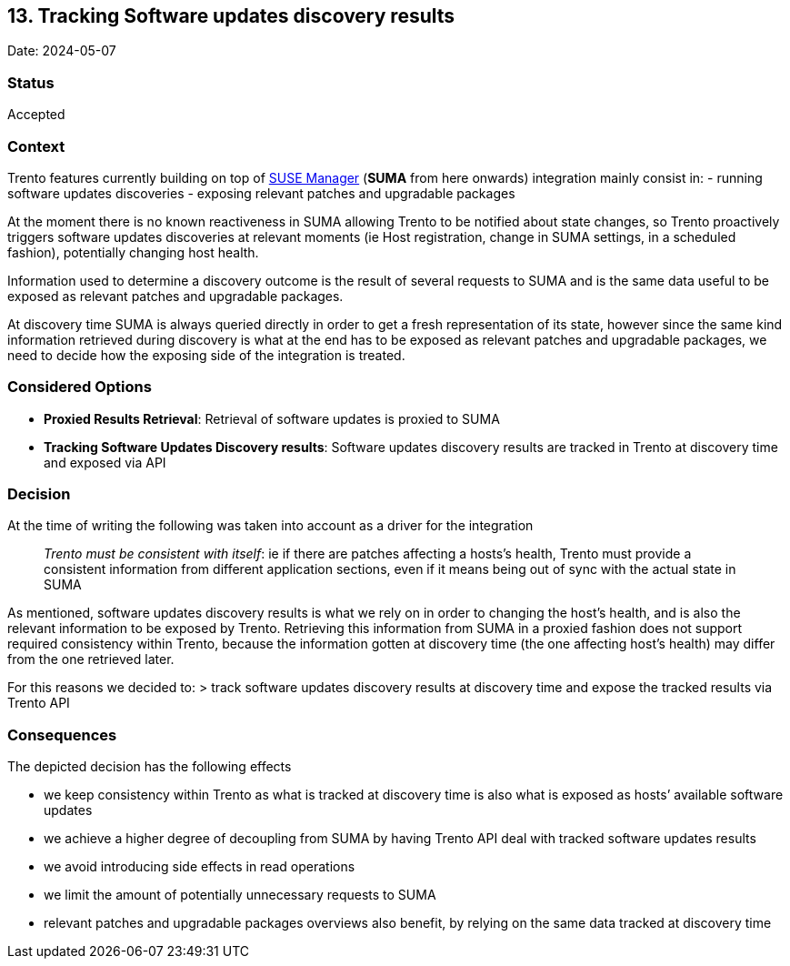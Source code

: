== 13. Tracking Software updates discovery results

Date: 2024-05-07

=== Status

Accepted

=== Context

Trento features currently building on top of
https://www.suse.com/products/suse-manager/[SUSE Manager] (*SUMA* from
here onwards) integration mainly consist in: - running software updates
discoveries - exposing relevant patches and upgradable packages

At the moment there is no known reactiveness in SUMA allowing Trento to
be notified about state changes, so Trento proactively triggers software
updates discoveries at relevant moments (ie Host registration, change in
SUMA settings, in a scheduled fashion), potentially changing host
health.

Information used to determine a discovery outcome is the result of
several requests to SUMA and is the same data useful to be exposed as
relevant patches and upgradable packages.

At discovery time SUMA is always queried directly in order to get a
fresh representation of its state, however since the same kind
information retrieved during discovery is what at the end has to be
exposed as relevant patches and upgradable packages, we need to decide
how the exposing side of the integration is treated.

=== Considered Options

* *Proxied Results Retrieval*: Retrieval of software updates is proxied
to SUMA
* *Tracking Software Updates Discovery results*: Software updates
discovery results are tracked in Trento at discovery time and exposed
via API

=== Decision

At the time of writing the following was taken into account as a driver
for the integration

____
_Trento must be consistent with itself_: ie if there are patches
affecting a hosts’s health, Trento must provide a consistent information
from different application sections, even if it means being out of sync
with the actual state in SUMA
____

As mentioned, software updates discovery results is what we rely on in
order to changing the host’s health, and is also the relevant
information to be exposed by Trento. Retrieving this information from
SUMA in a proxied fashion does not support required consistency within
Trento, because the information gotten at discovery time (the one
affecting host’s health) may differ from the one retrieved later.

For this reasons we decided to: > track software updates discovery
results at discovery time and expose the tracked results via Trento API

=== Consequences

The depicted decision has the following effects

* we keep consistency within Trento as what is tracked at discovery time
is also what is exposed as hosts’ available software updates
* we achieve a higher degree of decoupling from SUMA by having Trento
API deal with tracked software updates results
* we avoid introducing side effects in read operations
* we limit the amount of potentially unnecessary requests to SUMA
* relevant patches and upgradable packages overviews also benefit, by
relying on the same data tracked at discovery time
